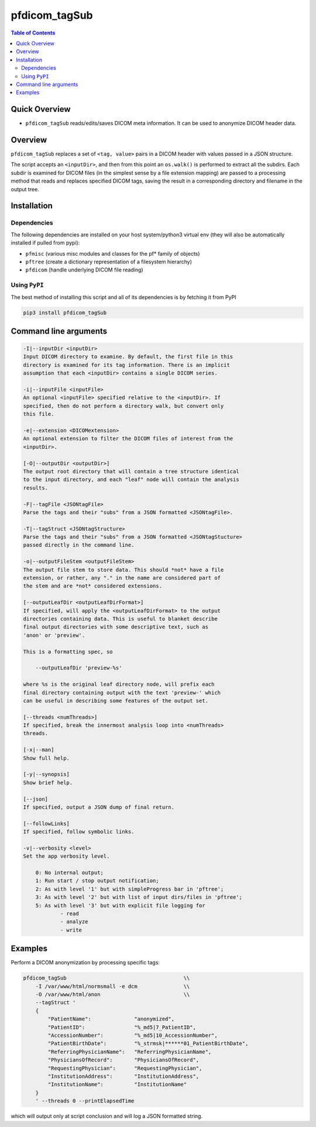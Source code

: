 pfdicom_tagSub
==================

.. image:: https://badge.fury.io/py/pfdicom_tagSub.svg
    :target: https://badge.fury.io/py/pfdicom_tagSub

.. image:: https://travis-ci.org/FNNDSC/pfdicom_tagSub.svg?branch=master
    :target: https://travis-ci.org/FNNDSC/pfdicom_tagSub

.. image:: https://img.shields.io/badge/python-3.5%2B-blue.svg
    :target: https://badge.fury.io/py/pfdicom_tagSub

.. contents:: Table of Contents


Quick Overview
--------------

-  ``pfdicom_tagSub`` reads/edits/saves DICOM meta information. It can be used to anonymize DICOM header data.

Overview
--------

``pfdicom_tagSub`` replaces a set of ``<tag, value>`` pairs in a DICOM header with values passed in a JSON structure.

The script accepts an ``<inputDir>``, and then from this point an ``os.walk()`` is performed to extract all the subdirs. Each subdir is examined for DICOM files (in the simplest sense by a file extension mapping) are passed to a processing method that reads and replaces specified DICOM tags, saving the result in a corresponding directory and filename in the output tree.

Installation
------------

Dependencies
~~~~~~~~~~~~

The following dependencies are installed on your host system/python3 virtual env (they will also be automatically installed if pulled from pypi):

-  ``pfmisc`` (various misc modules and classes for the pf* family of objects)
-  ``pftree`` (create a dictionary representation of a filesystem hierarchy)
-  ``pfdicom`` (handle underlying DICOM file reading)

Using ``PyPI``
~~~~~~~~~~~~~~

The best method of installing this script and all of its dependencies is
by fetching it from PyPI

.. code:: bash

        pip3 install pfdicom_tagSub

Command line arguments
----------------------

.. code:: html


        -I|--inputDir <inputDir>
        Input DICOM directory to examine. By default, the first file in this
        directory is examined for its tag information. There is an implicit
        assumption that each <inputDir> contains a single DICOM series.

        -i|--inputFile <inputFile>
        An optional <inputFile> specified relative to the <inputDir>. If 
        specified, then do not perform a directory walk, but convert only 
        this file.

        -e|--extension <DICOMextension>
        An optional extension to filter the DICOM files of interest from the 
        <inputDir>.

        [-O|--outputDir <outputDir>]
        The output root directory that will contain a tree structure identical
        to the input directory, and each "leaf" node will contain the analysis
        results.

        -F|--tagFile <JSONtagFile>
        Parse the tags and their "subs" from a JSON formatted <JSONtagFile>.

        -T|--tagStruct <JSONtagStructure>
        Parse the tags and their "subs" from a JSON formatted <JSONtagStucture>
        passed directly in the command line.

        -o|--outputFileStem <outputFileStem>
        The output file stem to store data. This should *not* have a file
        extension, or rather, any "." in the name are considered part of 
        the stem and are *not* considered extensions.

        [--outputLeafDir <outputLeafDirFormat>]
        If specified, will apply the <outputLeafDirFormat> to the output
        directories containing data. This is useful to blanket describe
        final output directories with some descriptive text, such as 
        'anon' or 'preview'. 

        This is a formatting spec, so 

            --outputLeafDir 'preview-%s'

        where %s is the original leaf directory node, will prefix each
        final directory containing output with the text 'preview-' which
        can be useful in describing some features of the output set.

        [--threads <numThreads>]
        If specified, break the innermost analysis loop into <numThreads>
        threads.

        [-x|--man]
        Show full help.

        [-y|--synopsis]
        Show brief help.

        [--json]
        If specified, output a JSON dump of final return.

        [--followLinks]
        If specified, follow symbolic links.

        -v|--verbosity <level>
        Set the app verbosity level. 

            0: No internal output;
            1: Run start / stop output notification;
            2: As with level '1' but with simpleProgress bar in 'pftree';
            3: As with level '2' but with list of input dirs/files in 'pftree';
            5: As with level '3' but with explicit file logging for
                    - read
                    - analyze
                    - write
                    
Examples
--------

Perform a DICOM anonymization by processing specific tags:

.. code:: bash

        pfdicom_tagSub                                      \\
            -I /var/www/html/normsmall -e dcm               \\
            -O /var/www/html/anon                           \\
            --tagStruct '
            {
                "PatientName":              "anonymized",
                "PatientID":                "%_md5|7_PatientID",
                "AccessionNumber":          "%_md5|10_AccessionNumber",
                "PatientBirthDate":         "%_strmsk|******01_PatientBirthDate",
                "ReferringPhysicianName":   "ReferringPhysicianName",
                "PhysiciansOfRecord":       "PhysiciansOfRecord",
                "RequestingPhysician":      "RequestingPhysician",
                "InstitutionAddress":       "InstitutionAddress",
                "InstitutionName":          "InstitutionName"
            }
            ' --threads 0 --printElapsedTime

which will output only at script conclusion and will log a JSON formatted string.
 
